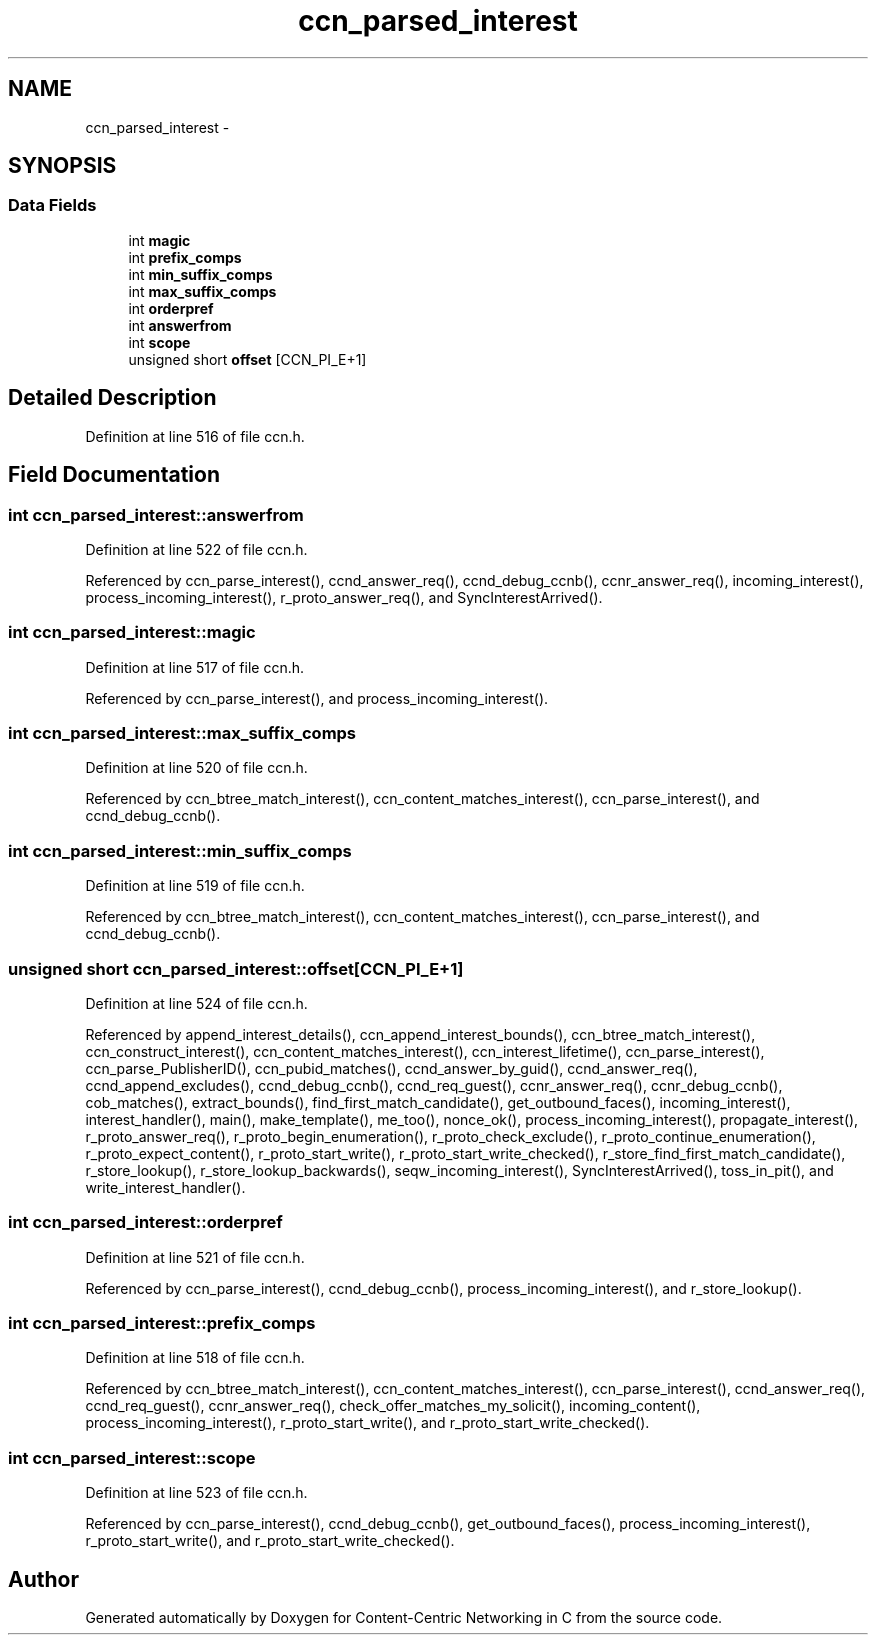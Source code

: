 .TH "ccn_parsed_interest" 3 "19 May 2013" "Version 0.7.2" "Content-Centric Networking in C" \" -*- nroff -*-
.ad l
.nh
.SH NAME
ccn_parsed_interest \- 
.SH SYNOPSIS
.br
.PP
.SS "Data Fields"

.in +1c
.ti -1c
.RI "int \fBmagic\fP"
.br
.ti -1c
.RI "int \fBprefix_comps\fP"
.br
.ti -1c
.RI "int \fBmin_suffix_comps\fP"
.br
.ti -1c
.RI "int \fBmax_suffix_comps\fP"
.br
.ti -1c
.RI "int \fBorderpref\fP"
.br
.ti -1c
.RI "int \fBanswerfrom\fP"
.br
.ti -1c
.RI "int \fBscope\fP"
.br
.ti -1c
.RI "unsigned short \fBoffset\fP [CCN_PI_E+1]"
.br
.in -1c
.SH "Detailed Description"
.PP 
Definition at line 516 of file ccn.h.
.SH "Field Documentation"
.PP 
.SS "int \fBccn_parsed_interest::answerfrom\fP"
.PP
Definition at line 522 of file ccn.h.
.PP
Referenced by ccn_parse_interest(), ccnd_answer_req(), ccnd_debug_ccnb(), ccnr_answer_req(), incoming_interest(), process_incoming_interest(), r_proto_answer_req(), and SyncInterestArrived().
.SS "int \fBccn_parsed_interest::magic\fP"
.PP
Definition at line 517 of file ccn.h.
.PP
Referenced by ccn_parse_interest(), and process_incoming_interest().
.SS "int \fBccn_parsed_interest::max_suffix_comps\fP"
.PP
Definition at line 520 of file ccn.h.
.PP
Referenced by ccn_btree_match_interest(), ccn_content_matches_interest(), ccn_parse_interest(), and ccnd_debug_ccnb().
.SS "int \fBccn_parsed_interest::min_suffix_comps\fP"
.PP
Definition at line 519 of file ccn.h.
.PP
Referenced by ccn_btree_match_interest(), ccn_content_matches_interest(), ccn_parse_interest(), and ccnd_debug_ccnb().
.SS "unsigned short \fBccn_parsed_interest::offset\fP[CCN_PI_E+1]"
.PP
Definition at line 524 of file ccn.h.
.PP
Referenced by append_interest_details(), ccn_append_interest_bounds(), ccn_btree_match_interest(), ccn_construct_interest(), ccn_content_matches_interest(), ccn_interest_lifetime(), ccn_parse_interest(), ccn_parse_PublisherID(), ccn_pubid_matches(), ccnd_answer_by_guid(), ccnd_answer_req(), ccnd_append_excludes(), ccnd_debug_ccnb(), ccnd_req_guest(), ccnr_answer_req(), ccnr_debug_ccnb(), cob_matches(), extract_bounds(), find_first_match_candidate(), get_outbound_faces(), incoming_interest(), interest_handler(), main(), make_template(), me_too(), nonce_ok(), process_incoming_interest(), propagate_interest(), r_proto_answer_req(), r_proto_begin_enumeration(), r_proto_check_exclude(), r_proto_continue_enumeration(), r_proto_expect_content(), r_proto_start_write(), r_proto_start_write_checked(), r_store_find_first_match_candidate(), r_store_lookup(), r_store_lookup_backwards(), seqw_incoming_interest(), SyncInterestArrived(), toss_in_pit(), and write_interest_handler().
.SS "int \fBccn_parsed_interest::orderpref\fP"
.PP
Definition at line 521 of file ccn.h.
.PP
Referenced by ccn_parse_interest(), ccnd_debug_ccnb(), process_incoming_interest(), and r_store_lookup().
.SS "int \fBccn_parsed_interest::prefix_comps\fP"
.PP
Definition at line 518 of file ccn.h.
.PP
Referenced by ccn_btree_match_interest(), ccn_content_matches_interest(), ccn_parse_interest(), ccnd_answer_req(), ccnd_req_guest(), ccnr_answer_req(), check_offer_matches_my_solicit(), incoming_content(), process_incoming_interest(), r_proto_start_write(), and r_proto_start_write_checked().
.SS "int \fBccn_parsed_interest::scope\fP"
.PP
Definition at line 523 of file ccn.h.
.PP
Referenced by ccn_parse_interest(), ccnd_debug_ccnb(), get_outbound_faces(), process_incoming_interest(), r_proto_start_write(), and r_proto_start_write_checked().

.SH "Author"
.PP 
Generated automatically by Doxygen for Content-Centric Networking in C from the source code.
